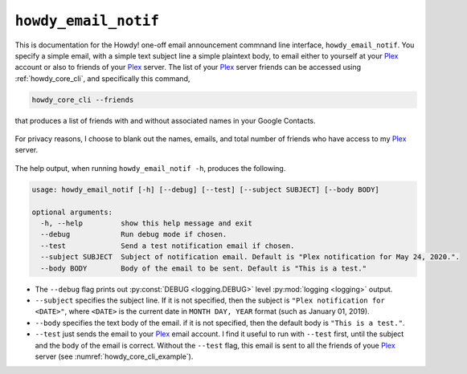 .. _howdy_email_notif_label:

================================================
|howdy_email_notif|
================================================
This is documentation for the Howdy! one-off email announcement commnand line interface, ``howdy_email_notif``. You specify a simple email, with a simple text subject line a simple plaintext body, to email either to yourself at your Plex_ account or also to friends of your Plex_ server. The list of your Plex_ server friends can be accessed using :ref:`howdy_core_cli`, and specifically this command,

.. code-block:: console

   howdy_core_cli --friends

that produces a list of friends with and without associated names in your Google Contacts.

.. _howdy_core_cli_example:

.. figure:: howdy-email-cli-figures/howdy_core_cli_example.png
   :width: 100%
   :align: center

   For privacy reasons, I choose to blank out the names, emails, and total number of friends who have access to my Plex_ server.

The help output, when running ``howdy_email_notif -h``, produces the following.

.. code-block:: console

   usage: howdy_email_notif [-h] [--debug] [--test] [--subject SUBJECT] [--body BODY]

   optional arguments:
     -h, --help         show this help message and exit
     --debug            Run debug mode if chosen.
     --test             Send a test notification email if chosen.
     --subject SUBJECT  Subject of notification email. Default is "Plex notification for May 24, 2020.".
     --body BODY        Body of the email to be sent. Default is "This is a test."

* The ``--debug`` flag prints out :py:const:`DEBUG <logging.DEBUG>` level :py:mod:`logging <logging>` output.

* ``--subject`` specifies the subject line. If it is not specified, then the subject is ``"Plex notification for <DATE>"``, where ``<DATE>`` is the current date in ``MONTH DAY, YEAR`` format (such as January 01, 2019).

* ``--body`` specifies the text body of the email. if it is not specified, then the default body is ``"This is a test."``.

* ``--test`` just sends the email to your Plex_ email account. I find it useful to run with ``--test`` first, until the subject and the body of the email is correct. Without the ``--test`` flag, this email is sent to all the friends of youe Plex_ server (see :numref:`howdy_core_cli_example`).

.. |howdy_email_notif| replace:: ``howdy_email_notif``
  
.. _Plex: https://plex.tv

